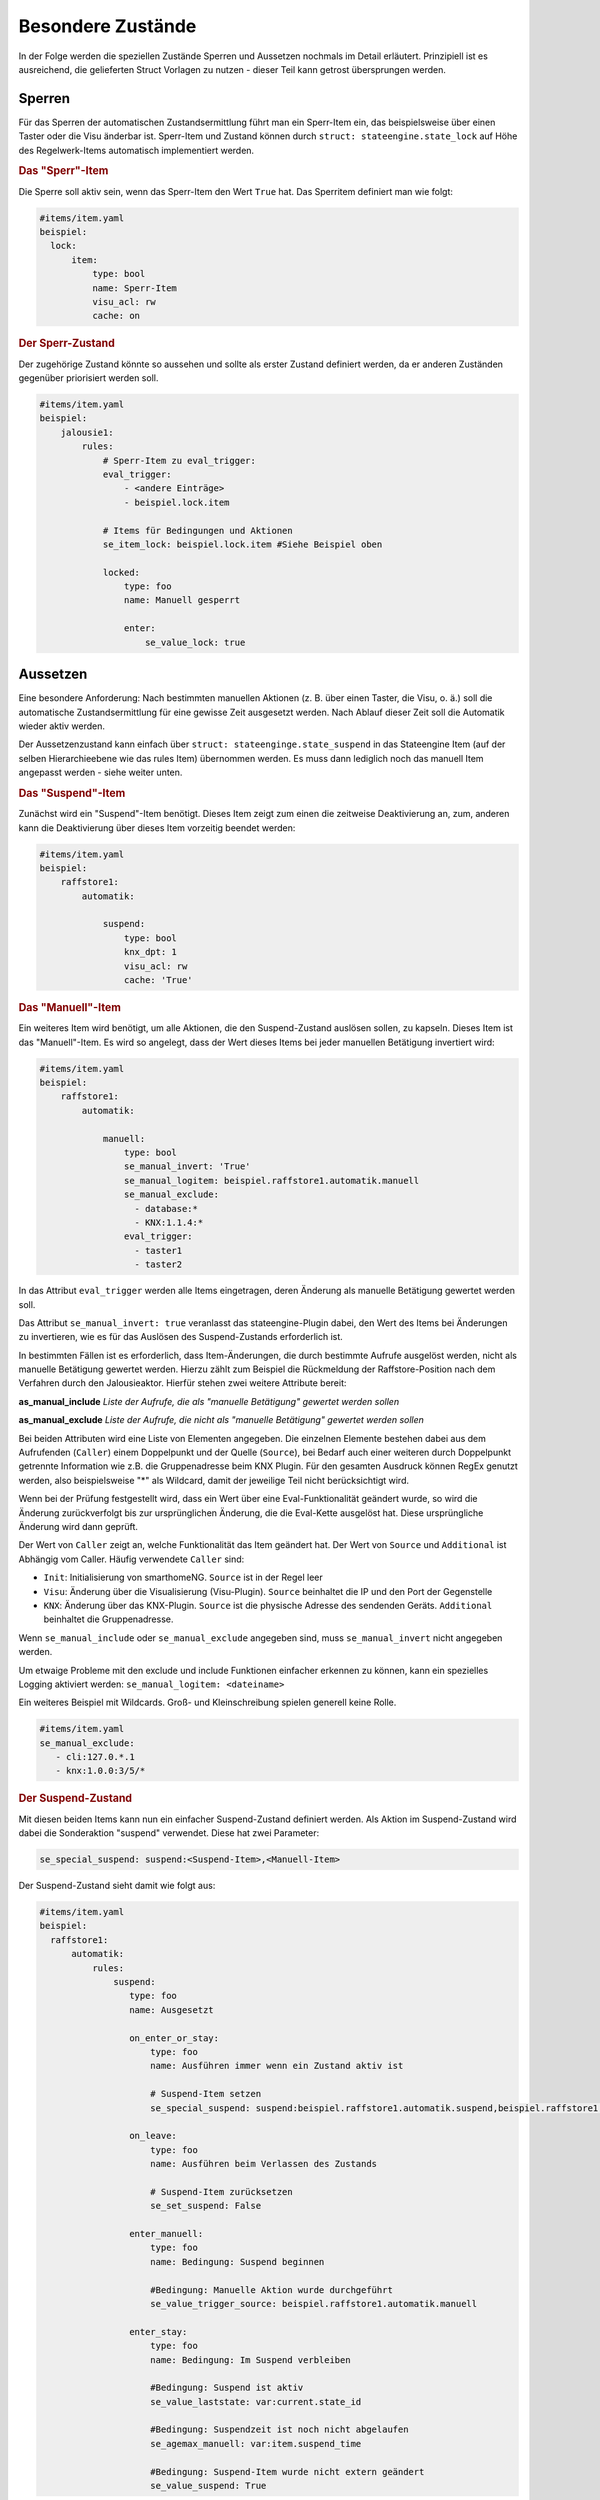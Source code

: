 
.. index:: Stateengine; Besondere Zustände
.. _Besondere Zustände:

Besondere Zustände
==================

In der Folge werden die speziellen Zustände Sperren und Aussetzen nochmals
im Detail erläutert. Prinzipiell ist es ausreichend, die gelieferten Struct
Vorlagen zu nutzen - dieser Teil kann getrost übersprungen werden.


Sperren
-------

Für das Sperren der automatischen Zustandsermittlung führt man ein
Sperr-Item ein, das beispielsweise über einen Taster oder die Visu änderbar
ist. Sperr-Item und Zustand können durch ``struct: stateengine.state_lock``
auf Höhe des Regelwerk-Items automatisch implementiert werden.

.. rubric:: Das "Sperr"-Item
  :name: dassperritem

Die Sperre soll aktiv sein, wenn das Sperr-Item den Wert ``True`` hat.
Das Sperritem definiert man wie folgt:

.. code-block:: yaml

   #items/item.yaml
   beispiel:
     lock:
         item:
             type: bool
             name: Sperr-Item
             visu_acl: rw
             cache: on

.. rubric:: Der Sperr-Zustand
 :name: dersperrzustand

Der zugehörige Zustand könnte so aussehen und sollte als erster Zustand definiert
werden, da er anderen Zuständen gegenüber priorisiert werden soll.

.. code-block:: yaml

   #items/item.yaml
   beispiel:
       jalousie1:
           rules:
               # Sperr-Item zu eval_trigger:
               eval_trigger:
                   - <andere Einträge>
                   - beispiel.lock.item

               # Items für Bedingungen und Aktionen
               se_item_lock: beispiel.lock.item #Siehe Beispiel oben

               locked:
                   type: foo
                   name: Manuell gesperrt

                   enter:
                       se_value_lock: true


Aussetzen
---------

Eine besondere Anforderung: Nach bestimmten manuellen Aktionen (z.
B. über einen Taster, die Visu, o. ä.) soll die automatische
Zustandsermittlung für eine gewisse Zeit ausgesetzt werden. Nach
Ablauf dieser Zeit soll die Automatik wieder aktiv werden.

Der Aussetzenzustand kann einfach über ``struct: stateenginge.state_suspend`` in
das Stateengine Item (auf der selben Hierarchieebene wie das rules Item)
übernommen werden. Es muss dann lediglich noch
das manuell Item angepasst werden - siehe weiter unten.

.. rubric:: Das "Suspend"-Item
  :name: dassuspenditem

Zunächst wird ein "Suspend"-Item benötigt. Dieses Item zeigt zum
einen die zeitweise Deaktivierung an, zum, anderen kann die
Deaktivierung über dieses Item vorzeitig beendet werden:

.. code-block:: yaml

   #items/item.yaml
   beispiel:
       raffstore1:
           automatik:

               suspend:
                   type: bool
                   knx_dpt: 1
                   visu_acl: rw
                   cache: 'True'

.. rubric:: Das "Manuell"-Item
  :name: dasmanuellitem

Ein weiteres Item wird benötigt, um alle Aktionen, die den
Suspend-Zustand auslösen sollen, zu kapseln. Dieses Item ist das
"Manuell"-Item. Es wird so angelegt, dass der Wert dieses Items
bei jeder manuellen Betätigung invertiert wird:

.. code-block:: yaml

   #items/item.yaml
   beispiel:
       raffstore1:
           automatik:

               manuell:
                   type: bool
                   se_manual_invert: 'True'
                   se_manual_logitem: beispiel.raffstore1.automatik.manuell
                   se_manual_exclude:
                     - database:*
                     - KNX:1.1.4:*
                   eval_trigger:
                     - taster1
                     - taster2

In das Attribut ``eval_trigger`` werden alle Items eingetragen,
deren Änderung als manuelle Betätigung gewertet werden soll.

Das Attribut ``se_manual_invert: true`` veranlasst das
stateengine-Plugin dabei, den Wert des Items bei Änderungen zu
invertieren, wie es für das Auslösen des Suspend-Zustands
erforderlich ist.

In bestimmten Fällen ist es erforderlich, dass Item-Änderungen, die
durch bestimmte Aufrufe ausgelöst werden, nicht als manuelle
Betätigung gewertet werden. Hierzu zählt zum Beispiel die
Rückmeldung der Raffstore-Position nach dem Verfahren durch den
Jalousieaktor. Hierfür stehen zwei weitere Attribute bereit:

**as_manual_include**
*Liste der Aufrufe, die als "manuelle Betätigung" gewertet werden sollen*

**as_manual_exclude**
*Liste der Aufrufe, die nicht als "manuelle Betätigung" gewertet werden sollen*

Bei beiden Attributen wird eine Liste von Elementen angegeben. Die
einzelnen Elemente bestehen dabei aus dem Aufrufenden
(``Caller``) einem Doppelpunkt und der Quelle (``Source``), bei Bedarf auch einer
weiteren durch Doppelpunkt getrennte Information wie z.B. die Gruppenadresse beim KNX Plugin.
Für den gesamten Ausdruck können RegEx genutzt werden, also beispielsweise "*" als Wildcard,
damit der jeweilige Teil nicht berücksichtigt wird.

Wenn bei der Prüfung festgestellt wird, dass ein Wert über eine
Eval-Funktionalität geändert wurde, so wird die Änderung
zurückverfolgt bis zur ursprünglichen Änderung, die die Eval-Kette
ausgelöst hat. Diese ursprüngliche Änderung wird dann geprüft.

Der Wert von ``Caller`` zeigt an, welche Funktionalität das Item
geändert hat. Der Wert von ``Source`` und ``Additional`` ist Abhängig vom Caller.
Häufig verwendete ``Caller`` sind:

-  ``Init``: Initialisierung von smarthomeNG. ``Source`` ist in der Regel leer
-  ``Visu``: Änderung über die Visualisierung (Visu-Plugin). ``Source`` beinhaltet die IP und den Port der Gegenstelle
-  ``KNX``: Änderung über das KNX-Plugin. ``Source`` ist die physische Adresse des sendenden Geräts. ``Additional`` beinhaltet die Gruppenadresse.


Wenn ``se_manual_include`` oder ``se_manual_exclude`` angegeben
sind, muss ``se_manual_invert`` nicht angegeben werden.

Um etwaige Probleme mit den exclude und include Funktionen einfacher erkennen zu können,
kann ein spezielles Logging aktiviert werden: ``se_manual_logitem: <dateiname>``

Ein weiteres Beispiel mit Wildcards. Groß- und Kleinschreibung spielen generell keine Rolle.

.. code-block:: yaml

   #items/item.yaml
   se_manual_exclude:
      - cli:127.0.*.1
      - knx:1.0.0:3/5/*


.. rubric:: Der Suspend-Zustand
  :name: dersuspendzustand

Mit diesen beiden Items kann nun ein einfacher Suspend-Zustand
definiert werden. Als Aktion im Suspend-Zustand wird dabei die
Sonderaktion "suspend" verwendet. Diese hat zwei Parameter:

.. code-block:: yaml

  se_special_suspend: suspend:<Suspend-Item>,<Manuell-Item>


Der Suspend-Zustand sieht damit wie folgt aus:

.. code-block:: yaml

 #items/item.yaml
 beispiel:
   raffstore1:
       automatik:
           rules:
               suspend:
                  type: foo
                  name: Ausgesetzt

                  on_enter_or_stay:
                      type: foo
                      name: Ausführen immer wenn ein Zustand aktiv ist

                      # Suspend-Item setzen
                      se_special_suspend: suspend:beispiel.raffstore1.automatik.suspend,beispiel.raffstore1.automatik.manuell

                  on_leave:
                      type: foo
                      name: Ausführen beim Verlassen des Zustands

                      # Suspend-Item zurücksetzen
                      se_set_suspend: False

                  enter_manuell:
                      type: foo
                      name: Bedingung: Suspend beginnen

                      #Bedingung: Manuelle Aktion wurde durchgeführt
                      se_value_trigger_source: beispiel.raffstore1.automatik.manuell

                  enter_stay:
                      type: foo
                      name: Bedingung: Im Suspend verbleiben

                      #Bedingung: Suspend ist aktiv
                      se_value_laststate: var:current.state_id

                      #Bedingung: Suspendzeit ist noch nicht abgelaufen
                      se_agemax_manuell: var:item.suspend_time

                      #Bedingung: Suspend-Item wurde nicht extern geändert
                      se_value_suspend: True

Da der Suspend-Zustand anderen Zuständen
vorgehen sollte, steht er üblicherweise sehr weit vorrne in der
Reihenfolge. In der Regel wird der Suspend-Zustand in der
Definition der zweite Zustand nach dem Lock-Zustand sein.

.. rubric:: Dauer der zeitweisen Deaktivierung
  :name: dauerderzeitweisendeaktivierung

Die Dauer der zeitweisen Deaktivierung wird in der
Plugin-Konfiguration über die Einstellung ``suspend_time_default``
angegeben. Vorgabewert sind 3600 Sekunden (1 Stunde). Wenn die
Dauer der zeitweisen Deaktivierung für ein einzelnes Regelwerk-Item
abweichend sein soll, kann dort das Attribut

.. code-block:: yaml

      se_suspend_time: <Sekunden>

angegeben werden. Der Parameter kann auch durch ein Item festgelegt werden.
